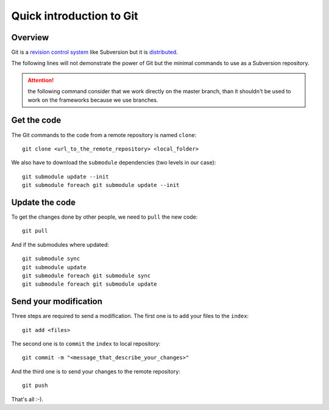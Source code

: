 .. _administrator_deploy:

Quick introduction to Git
=========================

Overview
--------

Git is a `revision control system <http://en.wikipedia.org/wiki/Revision_control>`_ 
like Subversion but it is 
`distributed <http://en.wikipedia.org/wiki/Distributed_revision_control>`_.

The following lines will not demonstrate the power of Git but the 
minimal commands to use as a Subversion repository.

.. attention::
   the following command consider that we work directly on the master
   branch, than it shouldn't be used to work on the frameworks
   because we use branches.


Get the code
------------

The Git commands to the code from a remote repository is named ``clone``::

    git clone <url_to_the_remote_repository> <local_folder>

We also have to download the ``submodule`` dependencies
(two levels in our case)::

    git submodule update --init
    git submodule foreach git submodule update --init

Update the code
---------------

To get the changes done by other people, we need to ``pull`` the new code::

    git pull

And if the submodules where updated::

    git submodule sync
    git submodule update
    git submodule foreach git submodule sync
    git submodule foreach git submodule update

Send your modification
----------------------

Three steps are required to send a modification. The first one
is to ``add`` your files to the ``index``::

    git add <files>

The second one is to ``commit`` the ``index`` to local repository::

    git commit -m "<message_that_describe_your_changes>"

And the third one is to send your changes to the remote repository::

    git push


That's all :-).

